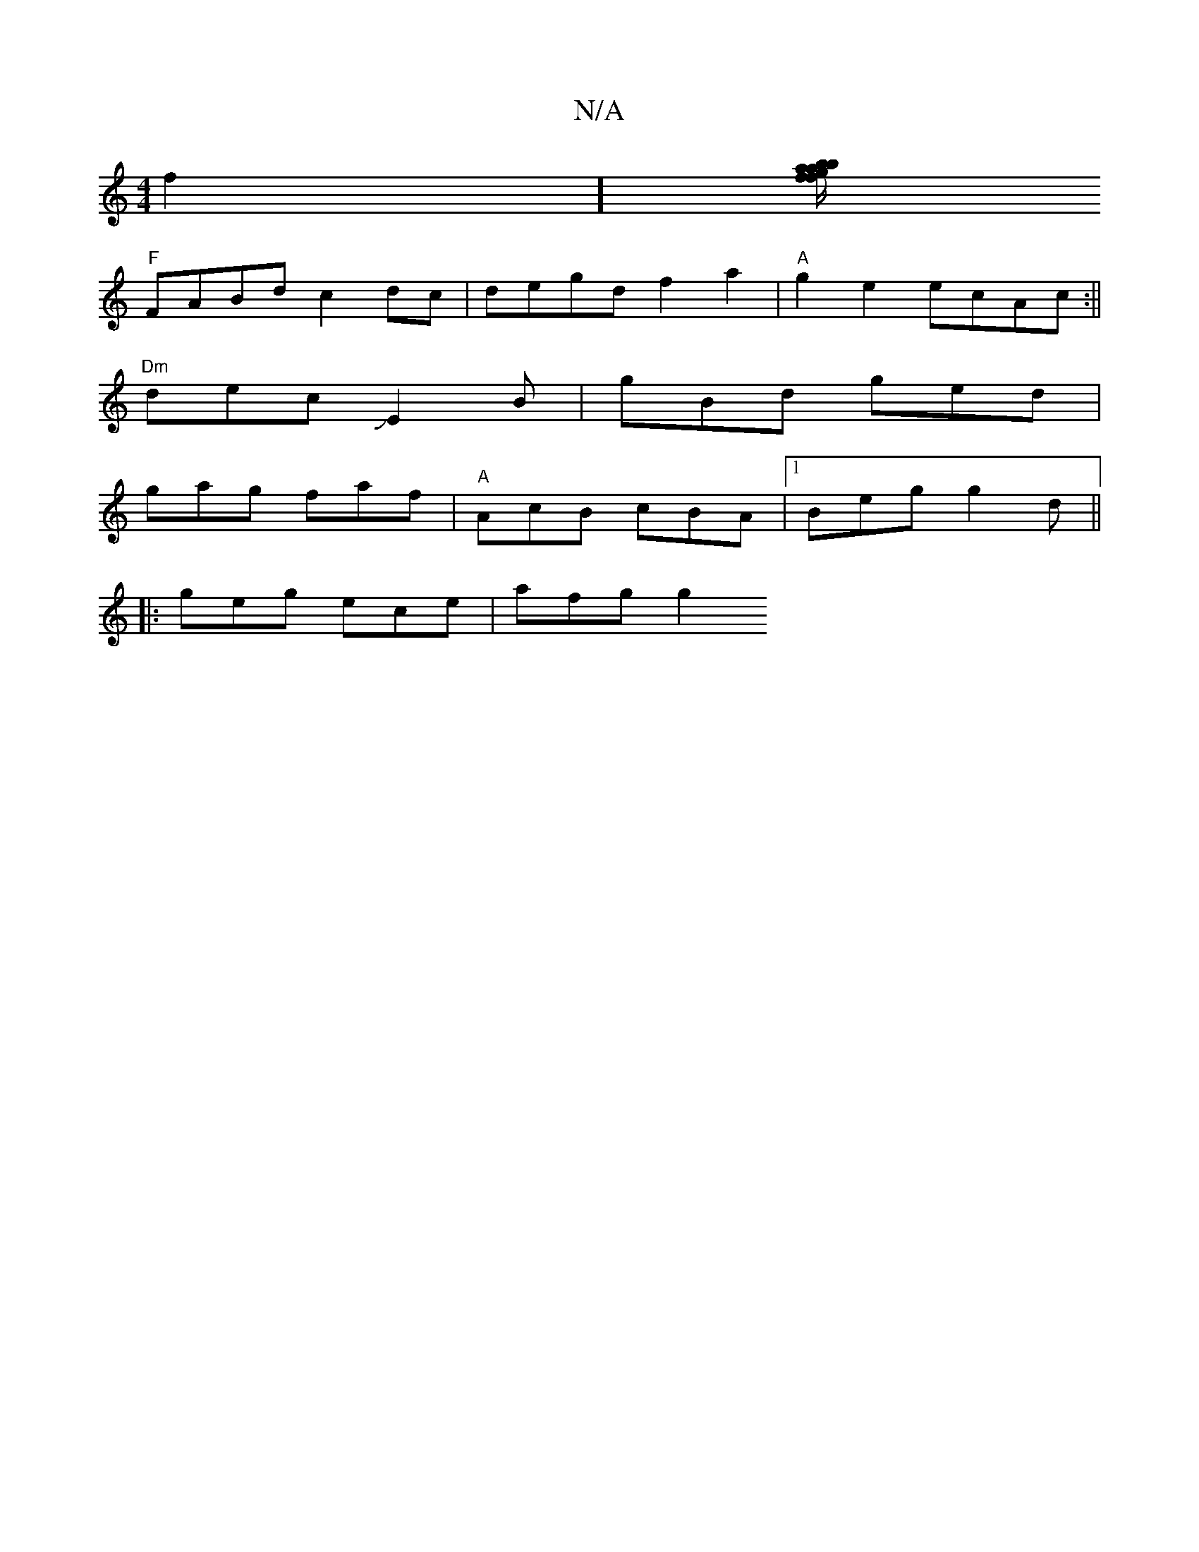 X:1
T:N/A
M:4/4
R:N/A
K:Cmajor
f2] [f/f/ga{b}aqb f3d"B<GG2)|D2GF AGFG|A,2C2 CED|FDE dEF|EFG AEF|ABf efe|fAB|"Am" cBA |
"F"FABd c2dc|degd f2a2|"A" g2e2 ecAc:||
"Dm"decJE2B | gBd ged|
gag faf|"A"AcB cBA|1 Beg g2d||
|:geg ece | afg g2